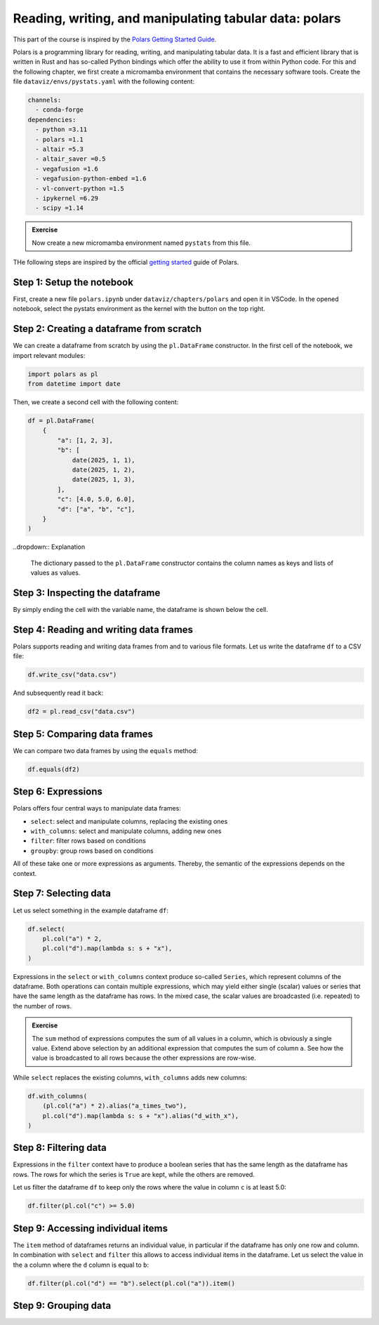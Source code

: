 .. _polars:

*******************************************************
Reading, writing, and manipulating tabular data: polars
*******************************************************

This part of the course is inspired by the `Polars Getting Started Guide <https://docs.pola.rs/user-guide/getting-started>`__.

Polars is a programming library for reading, writing, and manipulating tabular data.
It is a fast and efficient library that is written in Rust and has so-called Python bindings which offer the ability to use it from within Python code.
For this and the following chapter, we first create a micromamba environment that contains the necessary software tools.
Create the file ``dataviz/envs/pystats.yaml`` with the following content:

.. code-block:: yaml

    channels:
      - conda-forge
    dependencies:
      - python =3.11
      - polars =1.1
      - altair =5.3
      - altair_saver =0.5
      - vegafusion =1.6
      - vegafusion-python-embed =1.6
      - vl-convert-python =1.5
      - ipykernel =6.29
      - scipy =1.14

.. admonition:: Exercise

    Now create a new micromamba environment named ``pystats`` from this file.

THe following steps are inspired by the official `getting started <https://docs.pola.rs/user-guide/getting-started>`__ guide of Polars.

Step 1: Setup the notebook
==========================

First, create a new file ``polars.ipynb`` under ``dataviz/chapters/polars`` and open it in VSCode.
In the opened notebook, select the pystats environment as the kernel with the button on the top right.

Step 2: Creating a dataframe from scratch
=========================================

We can create a dataframe from scratch by using the ``pl.DataFrame`` constructor.
In the first cell of the notebook, we import relevant modules:

.. code-block:: python

    import polars as pl
    from datetime import date

.. dropdown:: Explanation

    The first line imports the Polars library and provides it as a shorthand alias ``pl``.
    The second line imports the datetime module from the Python standard library.
    This module allows us to define dates.

Then, we create a second cell with the following content:

.. code-block:: python

    df = pl.DataFrame(
        {
            "a": [1, 2, 3],
            "b": [
                date(2025, 1, 1),
                date(2025, 1, 2),
                date(2025, 1, 3),
            ],
            "c": [4.0, 5.0, 6.0],
            "d": ["a", "b", "c"],
        }
    )

..dropdown:: Explanation

    The dictionary passed to the ``pl.DataFrame`` constructor contains the column names as keys and lists of values as values.


Step 3: Inspecting the dataframe
================================

By simply ending the cell with the variable name, the dataframe is shown below the cell.

Step 4: Reading and writing data frames
=======================================

Polars supports reading and writing data frames from and to various file formats.
Let us write the dataframe ``df`` to a CSV file:

.. code-block:: python

    df.write_csv("data.csv")

And subsequently read it back:

.. code-block:: python

    df2 = pl.read_csv("data.csv")

Step 5: Comparing data frames
=============================

We can compare two data frames by using the ``equals`` method:

.. code-block:: python

    df.equals(df2)

Step 6: Expressions
===================

Polars offers four central ways to manipulate data frames:

* ``select``: select and manipulate columns, replacing the existing ones
* ``with_columns``: select and manipulate columns, adding new ones
* ``filter``: filter rows based on conditions
* ``groupby``: group rows based on conditions

All of these take one or more expressions as arguments.
Thereby, the semantic of the expressions depends on the context.

Step 7: Selecting data
======================

Let us select something in the example dataframe ``df``:

.. code-block:: python

    df.select(
        pl.col("a") * 2,
        pl.col("d").map(lambda s: s + "x"),
    )

.. dropdown:: Explanation

    The first expression multiplies the values in column ``a`` by 2.
    The second expression appends an ``x`` to each value in column ``d``.
    Returned is the modified dataframe with just the two columns.

Expressions in the ``select`` or ``with_columns`` context produce so-called ``Series``, which represent columns of the dataframe.
Both operations can contain multiple expressions, which may yield either single (scalar) values or series that have the same length as the dataframe has rows.
In the mixed case, the scalar values are broadcasted (i.e. repeated) to the number of rows.

.. admonition:: Exercise

    The ``sum`` method of expressions computes the sum of all values in a column, which is obviously a single value.
    Extend above selection by an additional expression that computes the sum of column ``a``.
    See how the value is broadcasted to all rows because the other expressions are row-wise.

While ``select`` replaces the existing columns, ``with_columns`` adds new columns:

.. code-block:: python

    df.with_columns(
        (pl.col("a") * 2).alias("a_times_two"),
        pl.col("d").map(lambda s: s + "x").alias("d_with_x"),
    )

.. dropdown:: Explanation

    The ``alias`` method that expressions offer allows to assign a reasonable name to the resulting columns.

Step 8: Filtering data
======================

Expressions in the ``filter`` context have to produce a boolean series that has the same length as the dataframe has rows.
The rows for which the series is ``True`` are kept, while the others are removed.

Let us filter the dataframe ``df`` to keep only the rows where the value in column ``c`` is at least 5.0:

.. code-block:: python

    df.filter(pl.col("c") >= 5.0)

Step 9: Accessing individual items
==================================

The ``item`` method of dataframes returns an individual value, in particular if the dataframe has only one row and column.
In combination with ``select`` and ``filter`` this allows to access individual items in the dataframe.
Let us select the value in the ``a`` column where the ``d`` column is equal to ``b``:

.. code-block:: python

    df.filter(pl.col("d") == "b").select(pl.col("a")).item()

Step 9: Grouping data
=====================

